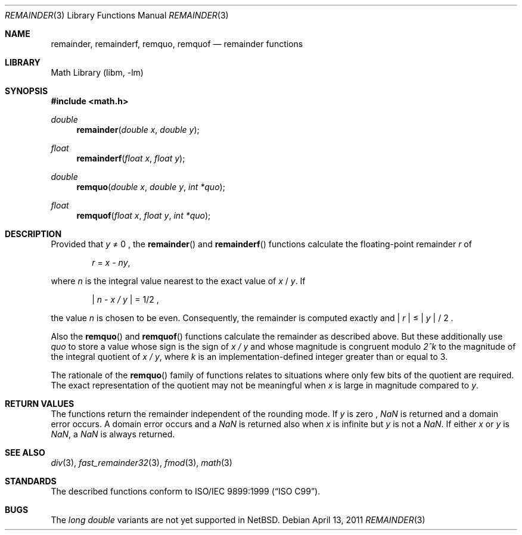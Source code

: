 .\" $NetBSD: remainder.3,v 1.1 2011/04/13 04:57:10 jruoho Exp $
.\"
.\" Copyright (c) 2011 Jukka Ruohonen <jruohonen@iki.fi>
.\" All rights reserved.
.\"
.\" Redistribution and use in source and binary forms, with or without
.\" modification, are permitted provided that the following conditions
.\" are met:
.\" 1. Redistributions of source code must retain the above copyright
.\"    notice, this list of conditions and the following disclaimer.
.\" 2. Redistributions in binary form must reproduce the above copyright
.\"    notice, this list of conditions and the following disclaimer in the
.\"    documentation and/or other materials provided with the distribution.
.\"
.\" THIS SOFTWARE IS PROVIDED BY THE NETBSD FOUNDATION, INC. AND CONTRIBUTORS
.\" ``AS IS'' AND ANY EXPRESS OR IMPLIED WARRANTIES, INCLUDING, BUT NOT LIMITED
.\" TO, THE IMPLIED WARRANTIES OF MERCHANTABILITY AND FITNESS FOR A PARTICULAR
.\" PURPOSE ARE DISCLAIMED.  IN NO EVENT SHALL THE FOUNDATION OR CONTRIBUTORS
.\" BE LIABLE FOR ANY DIRECT, INDIRECT, INCIDENTAL, SPECIAL, EXEMPLARY, OR
.\" CONSEQUENTIAL DAMAGES (INCLUDING, BUT NOT LIMITED TO, PROCUREMENT OF
.\" SUBSTITUTE GOODS OR SERVICES; LOSS OF USE, DATA, OR PROFITS; OR BUSINESS
.\" INTERRUPTION) HOWEVER CAUSED AND ON ANY THEORY OF LIABILITY, WHETHER IN
.\" CONTRACT, STRICT LIABILITY, OR TORT (INCLUDING NEGLIGENCE OR OTHERWISE)
.\" ARISING IN ANY WAY OUT OF THE USE OF THIS SOFTWARE, EVEN IF ADVISED OF THE
.\" POSSIBILITY OF SUCH DAMAGE.
.\"
.Dd April 13, 2011
.Dt REMAINDER 3
.Os
.Sh NAME
.Nm remainder ,
.Nm remainderf ,
.Nm remquo ,
.Nm remquof
.Nd remainder functions
.Sh LIBRARY
.Lb libm
.Sh SYNOPSIS
.In math.h
.Ft double
.Fn remainder "double x" "double y"
.Ft float
.Fn remainderf "float x" "float y"
.Ft double
.Fn remquo "double x" "double y" "int *quo"
.Ft float
.Fn remquof "float x" "float y" "int *quo"
.Sh DESCRIPTION
Provided that
.Fa y
\*(Ne 0 ,
the
.Fn remainder
and
.Fn remainderf
functions calculate the floating-point remainder
.Fa r
of
.Bd -ragged -offset indent
.Va r
=
.Va x - ny ,
.Ed
.Pp
where
.Fa n
is the integral value nearest to the exact value of
.Fa x
/
.Fa y .
If
.Bd -ragged -offset indent
.Va | n
-
.Va x / y |
= 1/2 ,
.Ed
.Pp
the value
.Fa n
is chosen to be even.
Consequently, the remainder is computed exactly and
.Va | r |
\*(Le
.Fa | y |
/ 2 .
.Pp
Also the
.Fn remquo
and
.Fn remquof
functions calculate the remainder as described above.
But these additionally use
.Fa quo
to store a value whose sign is the sign of
.Va x / y
and whose magnitude is congruent modulo
.Va 2^k
to the magnitude of the integral quotient of
.Va x / y ,
where
.Fa k
is an implementation-defined integer greater than or equal to 3.
.Pp
The rationale of the
.Fn remquo
family of functions relates to situations where
only few bits of the quotient are required.
The exact representation of the quotient may not be meaningful when
.Fa x
is large in magnitude compared to
.Fa y .
.Sh RETURN VALUES
The functions return the remainder independent of the rounding mode.
If
.Fa y
is zero ,
\*(Na
is returned and a domain error occurs.
A domain error occurs and a
\*(Na
is returned also when
.Fa x
is infinite but
.Fa y
is not a
\*(Na.
If either
.Fa x
or
.Fa y
is
\*(Na,
a
\*(Na
is always returned.
.Sh SEE ALSO
.Xr div 3 ,
.Xr fast_remainder32 3 ,
.Xr fmod 3 ,
.Xr math 3
.Sh STANDARDS
The described functions conform to
.St -isoC-99 .
.Sh BUGS
The
.Vt long double
variants are not yet supported in
.Nx .
